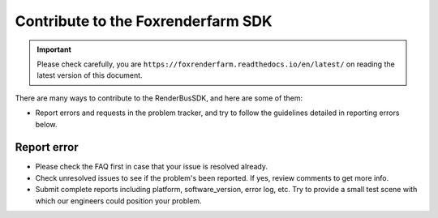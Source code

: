 Contribute to the Foxrenderfarm SDK
====================================

.. important::
    Please check carefully, you are ``https://foxrenderfarm.readthedocs.io/en/latest/`` on reading the latest version of this document.

There are many ways to contribute to the RenderBusSDK, and here are some of them:

- Report errors and requests in the problem tracker, and try to follow the guidelines detailed in reporting errors below.

Report error
----------------

- Please check the FAQ first in case that your issue is resolved already.
- Check unresolved issues to see if the problem's been reported. If yes, review comments to get more info.
- Submit complete reports including platform, software_version, error log, etc. Try to provide a small test scene with which our engineers could position your problem.
